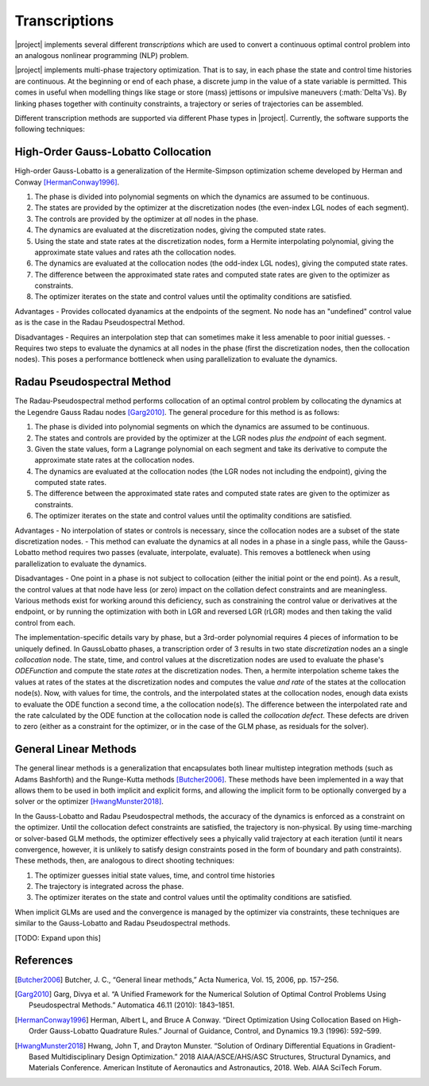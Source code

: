 ==============
Transcriptions
==============

|project| implements several different *transcriptions* which are used to convert a continuous
optimal control problem into an analogous nonlinear programming (NLP) problem.

|project| implements multi-phase trajectory optimization.  That is to say, in each phase
the state and control time histories are continuous.  At the beginning or end of each phase,
a discrete jump in the value of a state variable is permitted.  This comes in useful when
modelling things like stage or store (mass) jettisons or impulsive maneuvers (:math:`\Delta`Vs).
By linking phases together with continuity constraints, a trajectory or series of trajectories
can be assembled.

Different transcription methods are supported via different Phase types in |project|.  Currently,
the software supports the following techniques:

High-Order Gauss-Lobatto Collocation
------------------------------------

High-order Gauss-Lobatto is a generalization of the Hermite-Simpson optimization scheme developed
by Herman and Conway [HermanConway1996]_.

#. The phase is divided into polynomial segments on which the dynamics are assumed to be continuous.
#. The states are provided by the optimizer at the discretization nodes (the even-index LGL nodes of each segment).
#. The controls are provided by the optimizer at *all* nodes in the phase.
#. The dynamics are evaluated at the discretization nodes, giving the computed state rates.
#. Using the state and state rates at the discretization nodes, form a Hermite interpolating polynomial, giving the approximate state values and rates ath the collocation nodes.
#. The dynamics are evaluated at the collocation nodes (the odd-index LGL nodes), giving the computed state rates.
#. The difference between the approximated state rates and computed state rates are given to the optimizer as constraints.
#. The optimizer iterates on the state and control values until the optimality conditions are satisfied.

Advantages
- Provides collocated dyanamics at the endpoints of the segment.  No node has an "undefined" control
value as is the case in the Radau Pseudospectral Method.

Disadvantages
- Requires an interpolation step that can sometimes make it less amenable to poor initial guesses.
- Requires two steps to evaluate the dynamics at all nodes in the phase (first the discretization nodes, then the collocation nodes).  This
poses a performance bottleneck when using parallelization to evaluate the dynamics.


Radau Pseudospectral Method
---------------------------

The Radau-Pseudospectral method performs collocation of an optimal control problem by collocating
the dynamics at the Legendre Gauss Radau nodes [Garg2010]_.  The general procedure
for this method is as follows:

#. The phase is divided into polynomial segments on which the dynamics are assumed to be continuous.
#. The states and controls are provided by the optimizer at the LGR nodes *plus the endpoint* of each segment.
#. Given the state values, form a Lagrange polynomial on each segment and take its derivative to compute the approximate state rates at the collocation nodes.
#. The dynamics are evaluated at the collocation nodes (the LGR nodes not including the endpoint), giving the computed state rates.
#. The difference between the approximated state rates and computed state rates are given to the optimizer as constraints.
#. The optimizer iterates on the state and control values until the optimality conditions are satisfied.

Advantages
- No interpolation of states or controls is necessary, since the collocation nodes are a subset of
the state discretization nodes.
- This method can evaluate the dynamics at all nodes in a phase in a single pass, while the Gauss-Lobatto
method requires two passes (evaluate, interpolate, evaluate).  This removes a bottleneck when using
parallelization to evaluate the dynamics.

Disadvantages
- One point in a phase is not subject to collocation (either the initial point or the end point).  As a result,
the control values at that node have less (or zero) impact on the collation defect constraints and are meaningless.  Various methods
exist for working around this deficiency, such as constraining the control value or derivatives at the endpoint, or by running the
optimization with both in LGR and reversed LGR (rLGR) modes and then taking the valid control from each.

The implementation-specific details vary by phase, but a 3rd-order polynomial requires 4 pieces of information to be uniquely defined.
In GaussLobatto phases, a transcription order of 3 results in two state *discretization* nodes an a single *collocation* node.
The state, time, and control values at the discretization nodes are used to evaluate the phase's `ODEFunction` and compute the state *rates* at the discretization nodes.
Then, a hermite interpolation scheme takes the values at rates of the states at the discretization nodes and computes the
value *and rate* of the states at the collocation node(s).  Now, with values for time, the controls, and the interpolated
states at the collocation nodes, enough data exists to evaluate the ODE function a second time, a the collocation node(s).
The difference between the interpolated rate and the rate calculated by the ODE function at the collocation node is called
the *collocation defect*.  These defects are driven to zero (either as a constraint for the optimizer, or in the case of the
GLM phase, as residuals for the solver).


General Linear Methods
----------------------

The general linear methods is a generalization that encapsulates both linear multistep integration methods (such as Adams Bashforth)
and the Runge-Kutta methods [Butcher2006]_.  These methods have been implemented in a way that allows them to be used in both
implicit and explicit forms, and allowing the implicit form to be optionally converged by a solver or the optimizer [HwangMunster2018]_.

In the Gauss-Lobatto and Radau Pseudospectral methods, the accuracy of the dynamics is enforced as a constraint on the optimizer.  Until
the collocation defect constraints are satisfied, the trajectory is non-physical.  By using time-marching or solver-based GLM methods,
the optimizer effectively sees a phyically valid trajectory at each iteration (until it nears convergence, however, it is unlikely to satisfy design constraints
posed in the form of boundary and path constraints).  These methods, then, are analogous to direct shooting techniques:

#. The optimizer guesses initial state values, time, and control time histories
#. The trajectory is integrated across the phase.
#. The optimizer iterates on the state and control values until the optimality conditions are satisfied.

When implicit GLMs are used and the convergence is managed by the optimizer via constraints, these
techniques are similar to the Gauss-Lobatto and Radau Pseudospectral methods.

[TODO: Expand upon this]



References
----------
.. [Butcher2006] Butcher, J. C., “General linear methods,” Acta Numerica, Vol. 15, 2006, pp. 157–256.
.. [Garg2010] Garg, Divya et al. “A Unified Framework for the Numerical Solution of Optimal Control Problems Using Pseudospectral Methods.” Automatica 46.11 (2010): 1843–1851.
.. [HermanConway1996] Herman, Albert L, and Bruce A Conway. “Direct Optimization Using Collocation Based on High-Order Gauss-Lobatto Quadrature Rules.” Journal of Guidance, Control, and Dynamics 19.3 (1996): 592–599.
.. [HwangMunster2018] Hwang, John T, and Drayton Munster. “Solution of Ordinary Differential Equations in Gradient-Based Multidisciplinary Design Optimization.” 2018 AIAA/ASCE/AHS/ASC Structures, Structural Dynamics, and Materials Conference. American Institute of Aeronautics and Astronautics, 2018. Web. AIAA SciTech Forum.